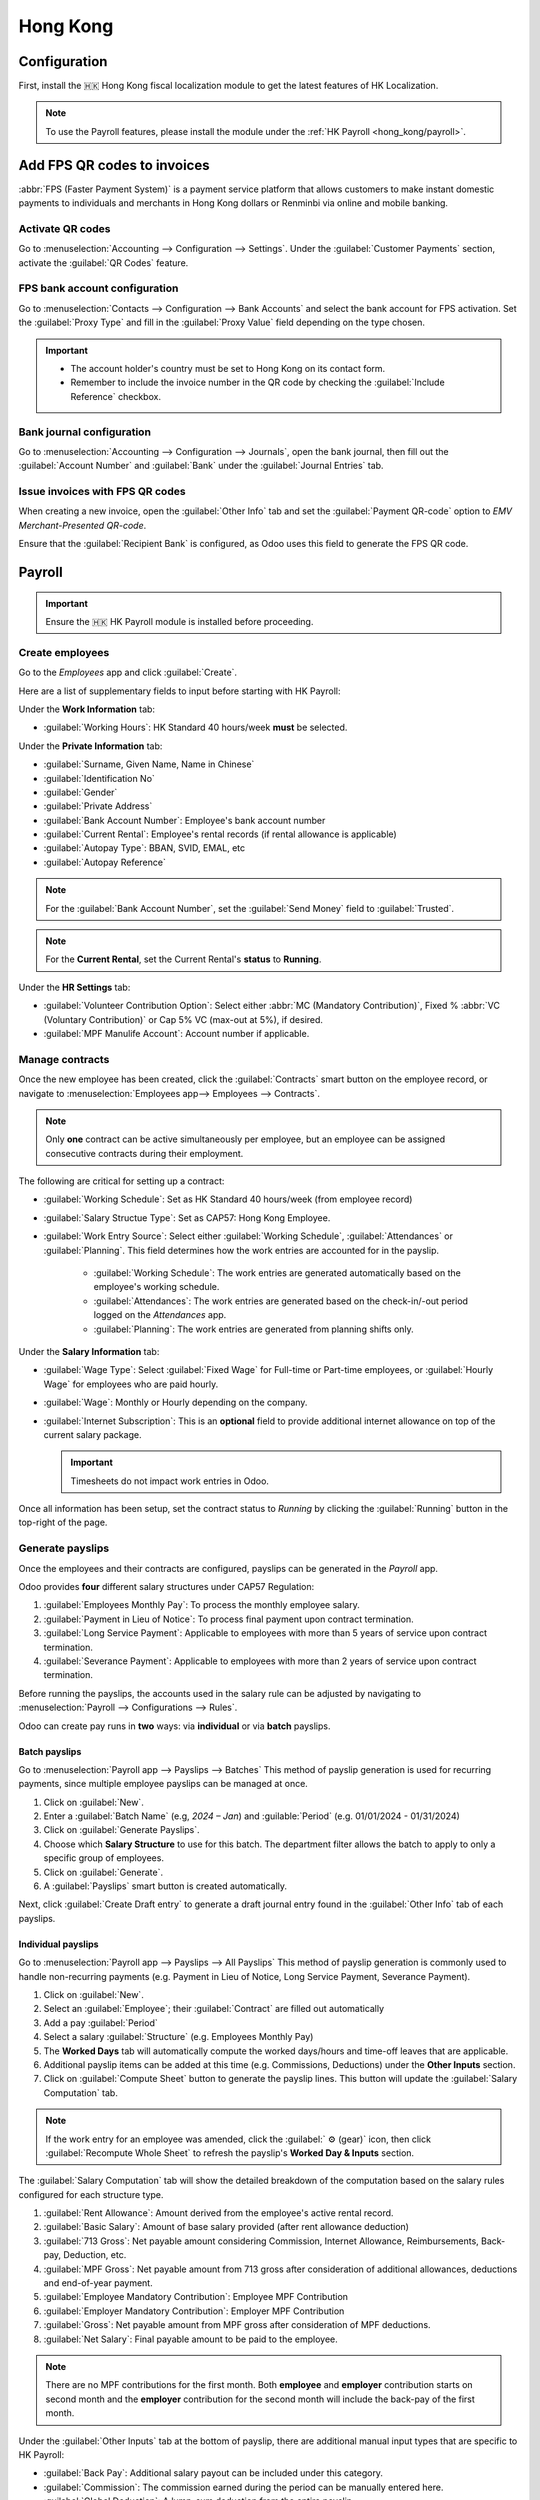 =========
Hong Kong
=========

Configuration
=============

First, install the 🇭🇰 Hong Kong fiscal localization module to get the latest features of HK Localization.

.. image:: hong_kong/l10n-hk-modules.png
   :alt: Hong Kong localization modules

.. note::
   To use the Payroll features, please install the module under the :ref:`HK Payroll <hong_kong/payroll>`.

Add FPS QR codes to invoices
============================

:abbr:`FPS (Faster Payment System)` is a payment service platform that allows customers to make
instant domestic payments to individuals and merchants in Hong Kong dollars or Renminbi via online
and mobile banking.

Activate QR codes
-----------------

Go to :menuselection:`Accounting --> Configuration --> Settings`. Under the :guilabel:`Customer
Payments` section, activate the :guilabel:`QR Codes` feature.

FPS bank account configuration
------------------------------

Go to :menuselection:`Contacts --> Configuration --> Bank Accounts` and select the bank account for
FPS activation. Set the :guilabel:`Proxy Type` and fill in the :guilabel:`Proxy Value` field depending 
on the type chosen.

.. important::
   - The account holder's country must be set to Hong Kong on its contact form.
   - Remember to include the invoice number in the QR code by checking the :guilabel:`Include Reference` checkbox.

.. image:: hong_kong/hk-fps-bank-setting.png
   :alt: FPS bank account configuration

.. seealso::
   :doc:`../accounting/bank`

Bank journal configuration
--------------------------

Go to :menuselection:`Accounting --> Configuration --> Journals`, open the bank journal, then fill
out the :guilabel:`Account Number` and :guilabel:`Bank` under the :guilabel:`Journal Entries` tab.

.. image:: hong_kong/hk-bank-account-journal-setting.png
   :alt: Bank Account's journal configuration

Issue invoices with FPS QR codes
--------------------------------

When creating a new invoice, open the :guilabel:`Other Info` tab and set the :guilabel:`Payment
QR-code` option to *EMV Merchant-Presented QR-code*.

.. image:: hong_kong/hk-qr-code-invoice-setting.png
   :alt: Select EMV Merchant-Presented QR-code option

Ensure that the :guilabel:`Recipient Bank` is configured, as Odoo uses this field to generate the FPS QR code.

.. _hong_kong/payroll:

Payroll
=======

.. important::
   Ensure the 🇭🇰 HK Payroll module is installed before proceeding.

.. image:: hong_kong/hk-payroll-module.png
   :alt: HK Payroll module

Create employees
----------------

Go to the *Employees* app and click :guilabel:`Create`.

Here are a list of supplementary fields to input before starting with HK Payroll:

Under the **Work Information** tab:

- :guilabel:`Working Hours`: HK Standard 40 hours/week **must** be selected.

Under the **Private Information** tab:

- :guilabel:`Surname, Given Name, Name in Chinese`
- :guilabel:`Identification No`
- :guilabel:`Gender`
- :guilabel:`Private Address`
- :guilabel:`Bank Account Number`: Employee's bank account number
- :guilabel:`Current Rental`: Employee's rental records (if rental allowance is applicable)
- :guilabel:`Autopay Type`: BBAN, SVID, EMAL, etc
- :guilabel:`Autopay Reference`

.. note::
   For the :guilabel:`Bank Account Number`, set the :guilabel:`Send Money` field to :guilabel:`Trusted`.

.. note::
   For the **Current Rental**, set the Current Rental's **status** to **Running**.

Under the **HR Settings** tab:

- :guilabel:`Volunteer Contribution Option`: Select either :abbr:`MC (Mandatory Contribution)`, Fixed % :abbr:`VC (Voluntary Contribution)` or Cap 5% VC (max-out at 5%), if desired.
- :guilabel:`MPF Manulife Account`: Account number if applicable.

Manage contracts
----------------

Once the new employee has been created, click the :guilabel:`Contracts` smart button on the
employee record, or navigate to :menuselection:`Employees app--> Employees --> Contracts`.

.. note::
   Only **one** contract can be active simultaneously per employee, but an employee can be assigned
   consecutive contracts during their employment.

The following are critical for setting up a contract:

- :guilabel:`Working Schedule`: Set as HK Standard 40 hours/week (from employee record)
- :guilabel:`Salary Structue Type`: Set as CAP57: Hong Kong Employee.
- :guilabel:`Work Entry Source`: Select either :guilabel:`Working Schedule`, :guilabel:`Attendances` or :guilabel:`Planning`. 
  This field determines how the work entries are accounted for in the payslip. 

   - :guilabel:`Working Schedule`: The work entries are generated automatically based on the employee's working schedule.
   - :guilabel:`Attendances`: The work entries are generated based on the check-in/-out period logged on the *Attendances* app.
   - :guilabel:`Planning`: The work entries are generated from planning shifts only.

Under the **Salary Information** tab:

- :guilabel:`Wage Type`: Select :guilabel:`Fixed Wage` for Full-time or Part-time employees, or :guilabel:`Hourly Wage` for employees who are paid hourly.
- :guilabel:`Wage`: Monthly or Hourly depending on the company.
- :guilabel:`Internet Subscription`: This is an **optional** field to provide additional internet allowance on top of the current salary package.

  .. important::
     Timesheets do not impact work entries in Odoo.

Once all information has been setup, set the contract status to `Running` by clicking the :guilabel:`Running` button 
in the top-right of the page.

.. image:: hong_kong/hk-contract.png
   :alt: Hong Kong employment contract

.. _hong_kong/running_payslips:

Generate payslips
-----------------

Once the employees and their contracts are configured, payslips can be generated in the *Payroll* app.

Odoo provides **four** different salary structures under CAP57 Regulation:

#. :guilabel:`Employees Monthly Pay`: To process the monthly employee salary.
#. :guilabel:`Payment in Lieu of Notice`: To process final payment upon contract termination.
#. :guilabel:`Long Service Payment`: Applicable to employees with more than 5 years of service upon
   contract termination.
#. :guilabel:`Severance Payment`: Applicable to employees with more than 2 years of service upon
   contract termination.

Before running the payslips, the accounts used in the salary rule can be adjusted by navigating to
:menuselection:`Payroll --> Configurations --> Rules`.

.. image:: hong_kong/hk-salary-rules.png
   :alt: Hong Kong Salary Rules

Odoo can create pay runs in **two** ways: via **individual** or via **batch** payslips.

.. _hong_kong/batch_payslips:

Batch payslips
~~~~~~~~~~~~~~

Go to :menuselection:`Payroll app --> Payslips --> Batches`
This method of payslip generation is used for recurring payments, since multiple employee payslips 
can be managed at once.

#. Click on :guilabel:`New`.
#. Enter a :guilabel:`Batch Name` (e.g, `2024 – Jan`) and :guilable:`Period` (e.g. 01/01/2024 - 01/31/2024)
#. Click on :guilabel:`Generate Payslips`.
#. Choose which **Salary Structure** to use for this batch. The department filter allows the batch to 
   apply to only a specific group of employees.
#. Click on :guilabel:`Generate`.
#. A :guilabel:`Payslips` smart button is created automatically.

.. image:: hong_kong/hk-batch-payslips.png
   :alt: Hong Kong Batch Payslips

Next, click :guilabel:`Create Draft entry` to generate a draft journal entry found in the :guilabel:`Other Info` 
tab of each payslips.

Individual payslips
~~~~~~~~~~~~~~~~~~~

Go to :menuselection:`Payroll app --> Payslips --> All Payslips`
This method of payslip generation is commonly used to handle non-recurring payments (e.g. Payment in Lieu
of Notice, Long Service Payment, Severance Payment).

#. Click on :guilabel:`New`.
#. Select an :guilabel:`Employee`; their :guilabel:`Contract` are filled out automatically
#. Add a pay :guilabel:`Period`
#. Select a salary :guilabel:`Structure` (e.g. Employees Monthly Pay)
#. The **Worked Days** tab will automatically compute the worked days/hours and time-off leaves
   that are applicable.
#. Additional payslip items can be added at this time (e.g. Commissions, Deductions) under the
   **Other Inputs** section.
#. Click on :guilabel:`Compute Sheet` button to generate the payslip lines. This button will update
   the :guilabel:`Salary Computation` tab.

.. image:: hong_kong/hk-individual-payslip.png
   :alt: Hong Kong Individual Payslip

.. note::
   If the work entry for an employee was amended, click the :guilabel:` ⚙ (gear)` icon, then click 
   :guilabel:`Recompute Whole Sheet` to refresh the payslip's **Worked Day & Inputs** section.

The :guilabel:`Salary Computation` tab will show the detailed breakdown of the computation based on
the salary rules configured for each structure type.

.. image:: hong_kong/hk-salary-computation.png
   :alt: Hong Kong Salary computation

#. :guilabel:`Rent Allowance`: Amount derived from the employee's active rental record.
#. :guilabel:`Basic Salary`: Amount of base salary provided (after rent allowance deduction)
#. :guilabel:`713 Gross`: Net payable amount considering Commission, Internet Allowance, Reimbursements, 
   Back-pay, Deduction, etc.
#. :guilabel:`MPF Gross`: Net payable amount from 713 gross after consideration of additional allowances, 
   deductions and end-of-year payment.
#. :guilabel:`Employee Mandatory Contribution`: Employee MPF Contribution
#. :guilabel:`Employer Mandatory Contribution`: Employer MPF Contribution
#. :guilabel:`Gross`: Net payable amount from MPF gross after consideration of MPF deductions.
#. :guilabel:`Net Salary`: Final payable amount to be paid to the employee.

.. note::
   There are no MPF contributions for the first month. Both **employee** and **employer**
   contribution starts on second month and the **employer** contribution for the second month will
   include the back-pay of the first month.

Under the :guilabel:`Other Inputs` tab at the bottom of payslip, there are additional manual input
types that are specific to HK Payroll:

- :guilabel:`Back Pay`: Additional salary payout can be included under this category.
- :guilabel:`Commission`: The commission earned during the period can be manually entered here.
- :guilabel:`Global Deduction`: A lump-sum deduction from the entire payslip.
- :guilabel:`Global Reimbursement`: A lump-sum reimbursement to the entire payslip.
- :guilabel:`Referral Fee`: The additional bonus offered for any form of business-related referral.
- :guilabel:`Moving Daily Wage`: To override the :abbr:`ADW (Average Daily Wage)` for the period.
- :guilabel:`Skip Rent Allowance`: To override the rent allowance (using negative amount).
- :guilabel:`Custom Average Monthly Salary`: Used for computing end-of-year payments.

Once you are satisfied with the Payslips, click :guilabel:`Create Draft entry` to generate a draft
journal entry found in the :guilabel:`Other Info` tab of the payslip.

Paying employees
----------------

Once the draft journal entries have been posted, the company can now pay the employees.
The user can choose between **two** different **payment methods**.

- From the employee's payslip (:menuselection:`Payroll app --> Payslips`), once the payslip's journal
  entry has been posted, click :guilabel:`Register Payment`. The process is the same as
  :doc:`paying vendor bills <../accounting/payments>`: select the desired bank journal and payment
  method, then later reconcile the payment with the corresponding bank statement.

- For batch payments, once  all draft journal entries from the batch are confirmed, click :guilabel:`Mark as Paid` 
  to post the payment journal entry. Then create a manual payment in the *Accounting* app and 
  reconcile accordingly.

Attendances & Hourly Wage
-------------------------

Setup the contract as follows for employees who are based on hourly-wage contract:

.. important::
   Make sure the employee contract is using **Attendance** as the Work Entry Source and the Wage
   Type is set to **Hourly Wage**.

#. Go to *Attendance* app.
#. The employee can check-in/out via the kiosk mode.
#. In the *Payroll* app, you can review the attendance work entries generated from
   :menuselection:`Payroll app --> Work Entries`.
#. Next, generate the :ref:`payslips <hong_kong/running_payslips>` and process the payment.

.. image:: hong_kong/hk-attendance-work-entry.png
   :alt: Hong Kong Attendance Work Entry

.. image:: hong_kong/hk-attendance-payslip.png
   :alt: Hong Kong Attendance Payslip

Time-Off with Payroll
---------------------

The work entry types and time-off types are fully integrated between the *Time-off* and
*Payroll* apps. There are several time-off types and work entry types specific to HK which are
installed automatically along with the *HK-Payroll* module.

There are two checkboxes to be considered when setting up the work entry type:

- :guilabel:`Use 713`: This leave type to be included as part of 713 computation.
- :guilabel:`Non-full pay`: 80% of the :abbr:`ADW (Average Daily Wage)`.

.. image:: hong_kong/hk-work-entry-type.png
   :alt: Hong Kong Work Entry Type

Understanding 713 Ordinance
---------------------------

The HK Payroll module is compliant with 713 Ordinance which relates to the
:abbr:`ADW (Average Daily Wage)` computation to ensure fair compensation for employees.

The ADW computation is as follows:

.. image:: hong_kong/hk-adw.png
   :alt: Hong Kong ADW Formula

.. note::
   For 418 compliance, there is no automated allocation of the **Statutory Holiday**
   entitlement to the employees. As soon as your employees meet the 418 requirements,
   manually allocate the leaves via the *Time-Off* app.

.. note::
Before generating payslips, ensure the statuses are :guilabel:`Done` to validate the outcome:

.. list-table::
   :header-rows: 1

   * - Period
     - Days
     - Wage
     - Commission
     - Total
     - ADW
     - Leave Value
   * - Jan
     - 31
     - $20200
     - $0
     - $20200
     - $651.61 ($20200/31)
     - N/A
   * - Feb
     - 28
     - $20200
     - $5000
     - $25200
     - $769.49 ($45400/59)
     - N/A
   * - Mar (1 Day Annual Leave)
     - 31
     - $20324.33
     - $0
     - $20324.33
     - $730.27 ($65724.33/90)
     - $769.49
   * - Apr (1 Day 80% Sick Leave)
     - 30
     - $20117.56
     - $0
     - -
     - -
     - $584.22 ($730.27*0.8)

Here is an example demonstrating the 713 logic:

- :guilabel:`Jan`: Generate a payslip with a monthly wage of $20200. The **ADW** is always computed on a cumulative basis of the trailing 12-months.
- :guilabel:`Feb`: Generate a similar payslip but add an **Other Input Type** for the Commission.
- :guilabel:`Mar`: We will apply for **one** full-paid annual leave in March. The salary compensation for the leave taken is based on ADW thus far.

.. image:: hong_kong/hk-march-713.png
   :alt: Hong Kong March 713

- :guilabel:`Apr`: We will apply for a 1-day non-full pay leave in April. Since this is a non-full pay leave, the ADW is computed accordingly.

.. image:: hong_kong/hk-apr-713.png
   :alt: Hong Kong April 713

.. note::
   The value of ADW is computed in the backend and not be visible to the user.

.. seealso::
   - `HK 713 Ordinance <https://www.labour.gov.hk/eng/public/wcp/ConciseGuide/Appendix1.pdf>`_
   - `HK 418 Ordinance <https://www.workstem.com/hk/en/blog/418-regulations/>`_

Generate reports
----------------

Before generating the below reports, setup the following in
:menuselection:`Settings app --> Payroll --> Accounting/HK Localization`.

.. image:: hong_kong/hk-report-setup.png
   :alt: Hong Kong Payroll Settings

IRD Report
~~~~~~~~~~

There are a total of **four** IRD reports available:

- :guilabel:`IR56B`: Employer's Return of Remuneration and Pensions
- :guilabel:`IR56E`: Notification of Commencement of Employment
- :guilabel:`IR56F`: Notification of Ceasation of Employment (remaining in HK)
- :guilabel:`IR56G`: Notification of Ceasation of Employment (departing from HK permanently)

Go to :menuselection:`Payroll app --> Reporting --> IR56B/E/F/G`:

#. Click on :guilabel:`New`.
#. Fill in the relevant information for the IRD report.
#. Click on :guilabel:`Populate` and the :guilabel:`Eligible Employees` smart button appears.
#. The **Employee Declaration** status is :guilabel:`Draft` and changed to :guilabel:`Generated PDF` status
   once the schedule runs.
#. Once the PDF is generated, the IRD form may be downloaded.

.. image:: hong_kong/hk-ir56b.png
   :alt: Hong Kong IR56B report

.. note::
   The scheduled action called **Payroll: Generate pdfs** can be manually triggered.
   It is set by default to run the PDF generation monthly.

Manulife MPF Sheet
~~~~~~~~~~~~~~~~~~

Go to :menuselection:`Payroll app --> Reporting --> Manulife MPF Sheet`

#. Click on :guilabel:`New`.
#. Select the relevant Year, Month and Sequence No.
#. Click on :guilabel:`Create XLSX`.
#. The Manulife MPF XLSX file is then generated and available for download.

.. image:: hong_kong/hk-manulife-sheet.png
   :alt: Hong Kong Manulife Sheet

.. note::
   Odoo will not be developing further reports for other MPF trustee as there is soon an
   e-MPF platform setup by the local government.

.. seealso::
   - `eMPF <https://www.mpfa.org.hk/en/empf/overview>`_

HSBC Autopay Report
~~~~~~~~~~~~~~~~~~~

If :guilabel:`HSBC Autopay` is selected as the batch payment method, you can click on **Create HSBC Autopay Report**
and fill in the mandatory fields:

.. image:: hong_kong/hk-generate-autopay.png
   :alt: Hong Kong HSBC Autopay Wizard

This creates an **.apc** file format which you can be uploaded to the HSCB portal for processing.

